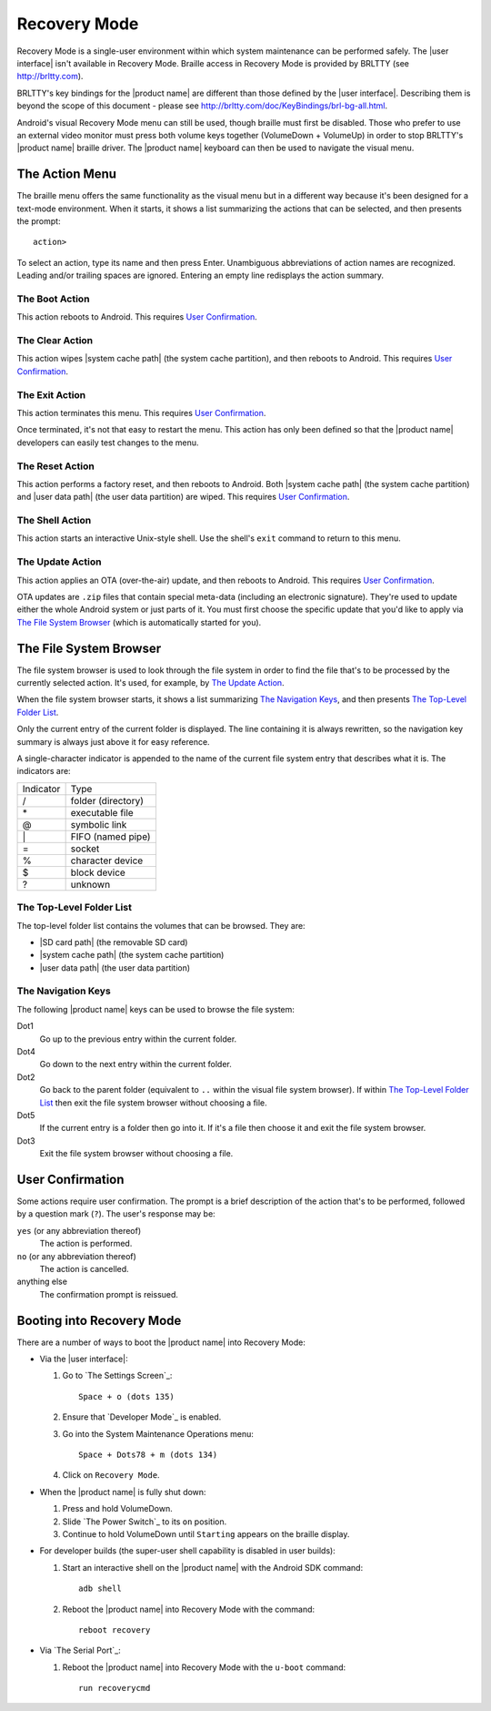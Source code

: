 Recovery Mode
=============

.. |BRLTTY home page URL| replace:: http://brltty.com
.. |BRLTTY key table URL| replace:: http://brltty.com/doc/KeyBindings/brl-bg-all.html

.. |the SD card| replace:: |SD card path| (the removable SD card)
.. |the system cache| replace:: |system cache path| (the system cache partition)
.. |user data| replace:: |user data path| (the user data partition)

.. |user confirmation| replace:: This requires `User Confirmation`_.

Recovery Mode is a single-user environment within which system 
maintenance can be performed safely. The |user interface| isn't available in 
Recovery Mode. Braille access in Recovery Mode is provided by BRLTTY
(see |BRLTTY home page URL|).

BRLTTY's key bindings for the |product name| are different than those 
defined by the |user interface|. Describing them is beyond the scope of 
this document - please see |BRLTTY key table URL|.

Android's visual 
Recovery Mode menu can still be used, though braille must first be disabled. Those who prefer to use an external 
video monitor must press both volume keys together (VolumeDown + 
VolumeUp) in order to stop BRLTTY's |product name| braille driver. The 
|product name| keyboard can then be used to navigate the visual menu.

The Action Menu
---------------

The braille menu offers the same functionality as the visual menu but in
a different way because it's been designed for a text-mode environment.
When it starts,
it shows a list summarizing the actions that can be selected,
and then presents the prompt::

  action>

To select an action, type its name and then press Enter.
Unambiguous abbreviations of action names are recognized.
Leading and/or trailing spaces are ignored.
Entering an empty line redisplays the action summary.

The Boot Action
~~~~~~~~~~~~~~~

This action reboots to Android.
|user confirmation|

The Clear Action
~~~~~~~~~~~~~~~~

This action wipes |the system cache|, and then reboots to Android.
|user confirmation|

The Exit Action
~~~~~~~~~~~~~~~

This action terminates this menu.
|user confirmation|

Once terminated, it's not that easy to restart the menu.
This action has only been defined so that the |product name| developers
can easily test changes to the menu.

The Reset Action
~~~~~~~~~~~~~~~~

This action performs a factory reset, and then reboots to Android.
Both |the system cache| and |user data| are wiped.
|user confirmation|

The Shell Action
~~~~~~~~~~~~~~~~

This action starts an interactive Unix-style shell.
Use the shell's ``exit`` command to return to this menu.

The Update Action
~~~~~~~~~~~~~~~~~

This action applies an OTA (over-the-air) update,
and then reboots to Android.
|user confirmation|

OTA updates are ``.zip`` files that contain special meta-data
(including an electronic signature).
They're used to update either the whole Android system
or just parts of it.
You must first choose the specific update that you'd like to apply
via `The File System Browser`_ (which is automatically started for you).

The File System Browser
-----------------------

The file system browser is used to look through the file system in order
to find the file that's to be processed by the currently selected action.
It's used, for example, by `The Update Action`_.

When the file system browser starts,
it shows a list summarizing `The Navigation Keys`_,
and then presents `The Top-Level Folder List`_.

Only the current entry of the current folder is displayed.
The line containing it is always rewritten,
so the navigation key summary is always just above it for easy reference.

A single-character indicator is appended to the name of the current
file system entry that describes what it is.
The indicators are:

=========  ==================
Indicator  Type
---------  ------------------
\/         folder (directory)
\*         executable file
\@         symbolic link
\|         FIFO (named pipe)
\=         socket
\%         character device
\$         block device
\?         unknown
=========  ==================

The Top-Level Folder List
~~~~~~~~~~~~~~~~~~~~~~~~~

The top-level folder list contains the volumes that can be browsed.
They are:

* |the SD card|
* |the system cache|
* |user data|

The Navigation Keys
~~~~~~~~~~~~~~~~~~~

The following |product name| keys can be used to browse the file system:

Dot1
  Go up to the previous entry within the current folder.

Dot4
  Go down to the next entry within the current folder.

Dot2
  Go back to the parent folder (equivalent to ``..`` within the visual 
  file system browser). If within `The Top-Level Folder List`_
  then exit the file system browser without choosing a file.

Dot5
  If the current entry is a folder then go into it. If it's a file 
  then choose it and exit the file system browser.

Dot3
  Exit the file system browser without choosing a file.

User Confirmation
-----------------

Some actions require user confirmation.
The prompt is a brief description of the action that's to be performed,
followed by a question mark (``?``).
The user's response may be:

``yes`` (or any abbreviation thereof)
  The action is performed.

``no`` (or any abbreviation thereof)
  The action is cancelled.

anything else
  The confirmation prompt is reissued.

Booting into Recovery Mode
--------------------------

There are a number of ways to boot the |product name| into Recovery Mode:

* Via the |user interface|:

  1) Go to `The Settings Screen`_::

       Space + o (dots 135)

  2) Ensure that `Developer Mode`_ is enabled.

  3) Go into the System Maintenance Operations menu::

       Space + Dots78 + m (dots 134)

  4) Click on ``Recovery Mode``.

* When the |product name| is fully shut down:

  1) Press and hold VolumeDown.
  2) Slide `The Power Switch`_ to its ``on`` position.
  3) Continue to hold VolumeDown until ``Starting`` appears on the braille display.

* For developer builds
  (the super-user shell capability is disabled in user builds):

  1) Start an interactive shell on the |product name|
     with the Android SDK command::

       adb shell

  2) Reboot the |product name| into Recovery Mode with the command::

       reboot recovery
* Via `The Serial Port`_:

  1) Reboot the |product name| into Recovery Mode
     with the ``u-boot`` command::

       run recoverycmd

